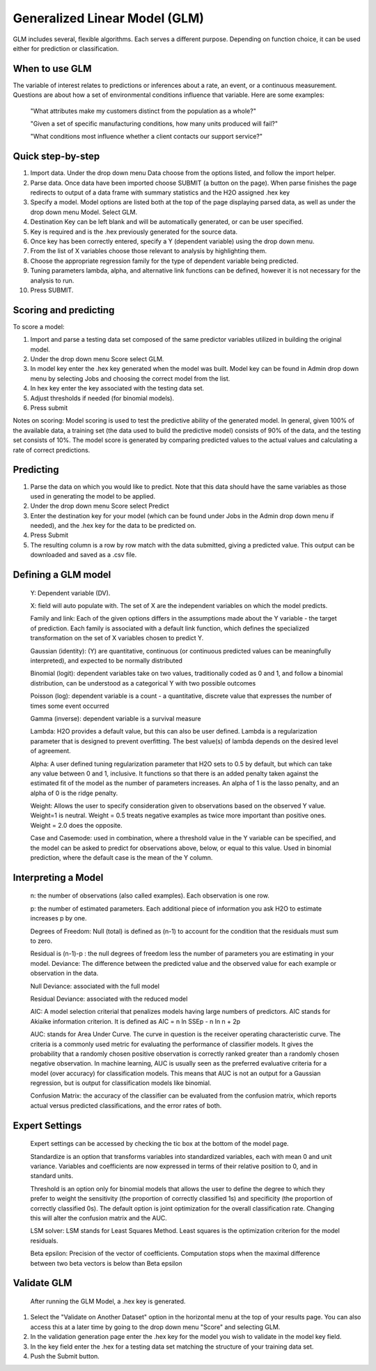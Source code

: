 
Generalized Linear Model (GLM)
------------------------------

GLM includes several, flexible algorithms. Each serves a different
purpose. Depending on function choice, it can be used either 
for prediction or classification.

When to use GLM 
"""""""""""""""

The variable of interest relates to  predictions or inferences
about a rate, an event, or a continuous measurement. Questions are
about how a set of environmental conditions
influence that variable. Here are some examples:

  "What attributes make my customers distinct from the population as a whole?"

  "Given a set of specific manufacturing conditions, how many units produced will fail?"

  "What conditions most influence whether a client contacts our support service?"


Quick step-by-step
""""""""""""""""""
       
#. Import data. Under the drop down menu Data choose from the options
   listed, and follow the import helper.
  

#. Parse data. Once data have been imported choose SUBMIT (a button on
   the page).  When parse finishes the page redirects to output of a
   data frame with summary statistics and the H2O assigned .hex key  


#. Specify a model. Model options are listed both at the top of the
   page displaying parsed data, as well as under the drop down menu
   Model. Select GLM. 


#. Destination Key can be left blank and will be automatically
   generated, or can be user specified.


#. Key is required and is the .hex previously generated for the source
   data. 


#. Once key has been correctly entered, specify a Y (dependent
   variable) using the drop down menu.


#. From the list of X variables choose those relevant to analysis by
   highlighting them. 


#. Choose the appropriate regression family for the type of dependent variable
   being predicted. 


#. Tuning parameters lambda, alpha, and alternative link functions can be
   defined, however it is not necessary for the analysis to run.


#.  Press SUBMIT.  

  
Scoring and predicting
""""""""""""""""""""""
      
To score a model: 
     
#. Import and parse a testing data set composed of the same predictor
   variables utilized in building the original model. 


#. Under the drop down menu Score select GLM.


#. In model key enter the .hex key generated when the model was
   built. Model key can be found in Admin drop down menu by
   selecting Jobs and choosing the correct model from the list. 


#. In hex key enter the key associated with the testing data set. 


#. Adjust thresholds if needed (for binomial models).


#. Press submit


Notes on scoring: Model scoring is used to test the predictive ability
of the generated model. In general, given 100% of the available data,
a training set (the data used to build the predictive model) consists
of 90% of the data, and the testing set consists of 10%. The model
score is generated by comparing predicted values to the actual values
and calculating a rate of correct predictions. 

Predicting
""""""""""
 
#. Parse the data on which you would like to predict. Note that this
   data should have the same variables as those used in generating the
   model to be applied. 

#. Under the drop down menu Score select Predict
   
#. Enter the destination key for your model (which can be found under
   Jobs in the Admin drop down menu if needed), and the .hex key for
   the data to be predicted on. 

#. Press Submit

#. The resulting column is a row by row match with the data submitted,
   giving a predicted value. This output can be downloaded and saved
   as a .csv file. 



Defining a GLM model
""""""""""""""""""""

  Y: Dependent variable (DV).
	
  X:  field will auto populate with. The set of X are the independent
  variables on which the model predicts.
  

  Family and link:  Each of the given options differs in the
  assumptions made about the Y variable - the target of
  prediction. Each family is associated with a default link function,
  which defines the specialized transformation on the set of X
  variables chosen to  predict Y. 	

  Gaussian (identity): (Y) are quantitative, continuous (or continuous
  predicted values can be meaningfully interpreted), and expected to
  be normally distributed 

  Binomial (logit): dependent variables take on two values,
  traditionally coded as 0 and 1, and follow a binomial distribution,
  can be understood as a categorical Y with two possible outcomes

  Poisson (log): dependent variable is a count - a quantitative,
  discrete value that expresses the number of times some event occurred

  Gamma (inverse): dependent variable is a survival measure

  Lambda: H2O provides a default value, but this can also be user
  defined. Lambda is a regularization parameter that is designed to
  prevent overfitting. The best value(s) of lambda depends on the
  desired level of agreement. 

  Alpha: A user defined tuning regularization parameter that H2O sets
  to 0.5 by default, but which can take any value between 0 and 1,
  inclusive.  It functions so that there is an added penalty taken
  against the estimated fit of the model as the number of parameters
  increases. An alpha of 1 is the lasso penalty, and an alpha of 0 is
  the ridge penalty.
 
  Weight: Allows the user to specify consideration given to
  observations based on the observed Y value. Weight=1 is
  neutral. Weight = 0.5 treats negative examples as twice more
  important than positive ones. Weight = 2.0 does the opposite.

  Case and Casemode: used in combination, where a threshold value in
  the Y variable can be specified, and the model can be asked to
  predict for observations above, below, or equal to this value. Used
  in binomial prediction, where the default case is the mean of the Y column.  

Interpreting a Model
""""""""""""""""""""

  n: the number of observations (also called examples). Each
  observation is one row.

  p: the number of estimated parameters. Each additional piece of
  information you ask H2O to estimate increases p by one. 

  Degrees of Freedom: Null (total) is defined as (n-1) to account for the
  condition that the residuals 	must sum to zero. 

  Residual is (n-1)-p : the null degrees of freedom less the number of
  parameters you are estimating in your model. Deviance: The
  difference between the predicted value and the observed value for
  each example or observation in the data. 
	
  Null Deviance: associated with the full model
 
  Residual Deviance: associated with the reduced model

  AIC: A model selection criterial that penalizes models having large
  numbers of predictors. AIC stands for Akiaike information
  criterion. It is defined as AIC = n ln SSEp - n ln n + 2p

  AUC: stands for Area Under Curve. The curve in question is the
  receiver operating characteristic curve. The criteria is a commonly
  used metric for evaluating the performance of classifier models. It
  gives the probability that a randomly chosen positive observation is
  correctly ranked greater than a randomly chosen negative
  observation. In machine learning, AUC is usually seen as the
  preferred evaluative criteria for a model (over accuracy) for
  classification models. This means that AUC is not an output for a
  Gaussian regression, but is output for classification models like binomial. 

  Confusion Matrix: the accuracy of the classifier can be evaluated
  from the confusion matrix, which reports actual versus predicted
  classifications, and the error rates of both.

Expert Settings
"""""""""""""""      
  Expert settings can be accessed by checking the tic box at the bottom of the model page. 

  Standardize is an option that transforms variables into
  standardized variables, each with mean 0 and unit
  variance. Variables and coefficients are now expressed in terms of
  their relative position to 0, and in standard units. 

  Threshold is an option only for binomial models that allows the user
  to define the degree to which they prefer to weight the sensitivity
  (the proportion of correctly classified 1s) and specificity (the
  proportion of correctly classified 0s). The default option is joint
  optimization for the overall classification rate. Changing this will
  alter the confusion matrix and the AUC. 

  LSM solver: LSM stands for Least Squares Method. Least squares is
  the optimization criterion for the model residuals. 

  Beta epsilon: Precision of the vector of coefficients. Computation
  stops when the maximal difference between two beta vectors is below
  than Beta epsilon

Validate GLM 
"""""""""""""

  After running the GLM Model, a .hex key is generated.

#.  Select the "Validate on Another Dataset" option in the horizontal
    menu at the top of your results page. You can also access this at
    a later time by going to the drop down menu "Score" and selecting GLM.

#.  In the validation generation page enter the .hex key for the model
    you wish to validate in the model key field.

#.  In the key field enter the .hex for a testing data set matching
    the structure of your training data set. 

#.  Push the Submit button. 


	

